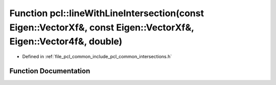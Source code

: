 .. _exhale_function_group__common_1ga64a4ea9a06fdb7a2ec3eda06b1b5a6e3:

Function pcl::lineWithLineIntersection(const Eigen::VectorXf&, const Eigen::VectorXf&, Eigen::Vector4f&, double)
================================================================================================================

- Defined in :ref:`file_pcl_common_include_pcl_common_intersections.h`


Function Documentation
----------------------


.. doxygenfunction:: pcl::lineWithLineIntersection(const Eigen::VectorXf&, const Eigen::VectorXf&, Eigen::Vector4f&, double)
